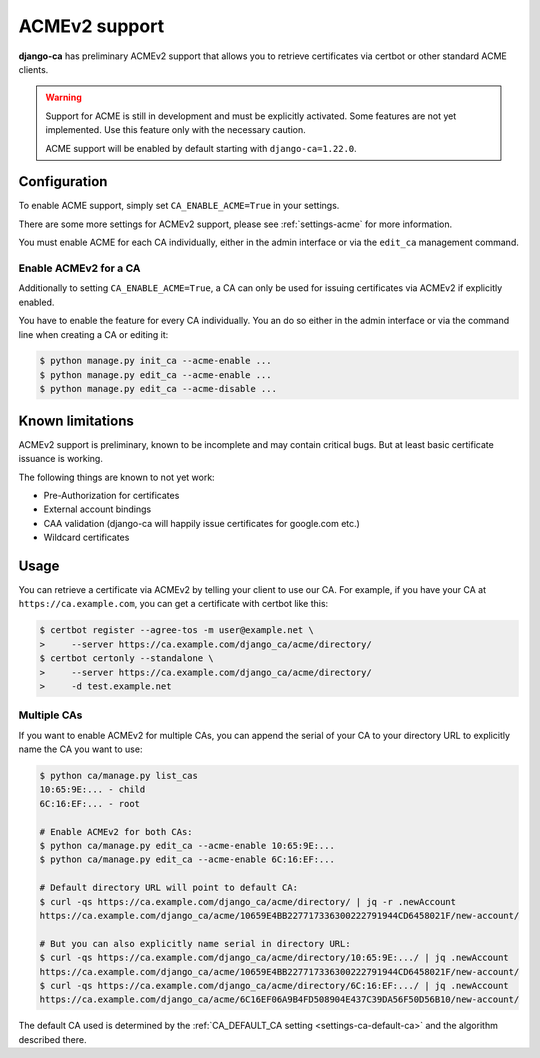 ##############
ACMEv2 support
##############

**django-ca** has preliminary ACMEv2 support that allows you to retrieve certificates via certbot or other
standard ACME clients.

.. WARNING::

   Support for ACME is still in development and must be explicitly activated. Some features are not yet
   implemented.  Use this feature only with the necessary caution.

   ACME support will be enabled by default starting with ``django-ca=1.22.0``.

*************
Configuration
*************

To enable ACME support, simply set ``CA_ENABLE_ACME=True`` in your settings.

There are some more settings for ACMEv2 support, please see :ref:`settings-acme` for more information.

You must enable ACME for each CA individually, either in the admin interface or via the ``edit_ca`` management
command.

Enable ACMEv2 for a CA
======================

Additionally to setting ``CA_ENABLE_ACME=True``, a CA can only be used for issuing certificates via ACMEv2 if
explicitly enabled.

You have to enable the feature for every CA individually. You an do so either in the admin interface or via
the command line when creating a CA or editing it:

.. code-block:: console

   $ python manage.py init_ca --acme-enable ...
   $ python manage.py edit_ca --acme-enable ...
   $ python manage.py edit_ca --acme-disable ...

*****************
Known limitations
*****************

ACMEv2 support is preliminary, known to be incomplete and may contain critical bugs. But at least basic
certificate issuance is working.

The following things are known to not yet work:

* Pre-Authorization for certificates
* External account bindings
* CAA validation (django-ca will happily issue certificates for google.com etc.)
* Wildcard certificates

*****
Usage
*****

You can retrieve a certificate via ACMEv2 by telling your client to use our CA. For example, if you have your
CA at ``https://ca.example.com``, you can get a certificate with certbot like this:

.. code-block:: console

   $ certbot register --agree-tos -m user@example.net \
   >     --server https://ca.example.com/django_ca/acme/directory/
   $ certbot certonly --standalone \
   >     --server https://ca.example.com/django_ca/acme/directory/
   >     -d test.example.net


Multiple CAs
============

If you want to enable ACMEv2 for multiple CAs, you can append the serial of your CA to your directory URL to
explicitly name the CA you want to use:

.. code-block:: console

   $ python ca/manage.py list_cas
   10:65:9E:... - child
   6C:16:EF:... - root

   # Enable ACMEv2 for both CAs:
   $ python ca/manage.py edit_ca --acme-enable 10:65:9E:...
   $ python ca/manage.py edit_ca --acme-enable 6C:16:EF:...

   # Default directory URL will point to default CA:
   $ curl -qs https://ca.example.com/django_ca/acme/directory/ | jq -r .newAccount
   https://ca.example.com/django_ca/acme/10659E4BB227717336300222791944CD6458021F/new-account/

   # But you can also explicitly name serial in directory URL:
   $ curl -qs https://ca.example.com/django_ca/acme/directory/10:65:9E:.../ | jq .newAccount
   https://ca.example.com/django_ca/acme/10659E4BB227717336300222791944CD6458021F/new-account/
   $ curl -qs https://ca.example.com/django_ca/acme/directory/6C:16:EF:.../ | jq .newAccount
   https://ca.example.com/django_ca/acme/6C16EF06A9B4FD508904E437C39DA56F50D56B10/new-account/

The default CA used is determined by the :ref:`CA_DEFAULT_CA setting <settings-ca-default-ca>` and the
algorithm described there.
